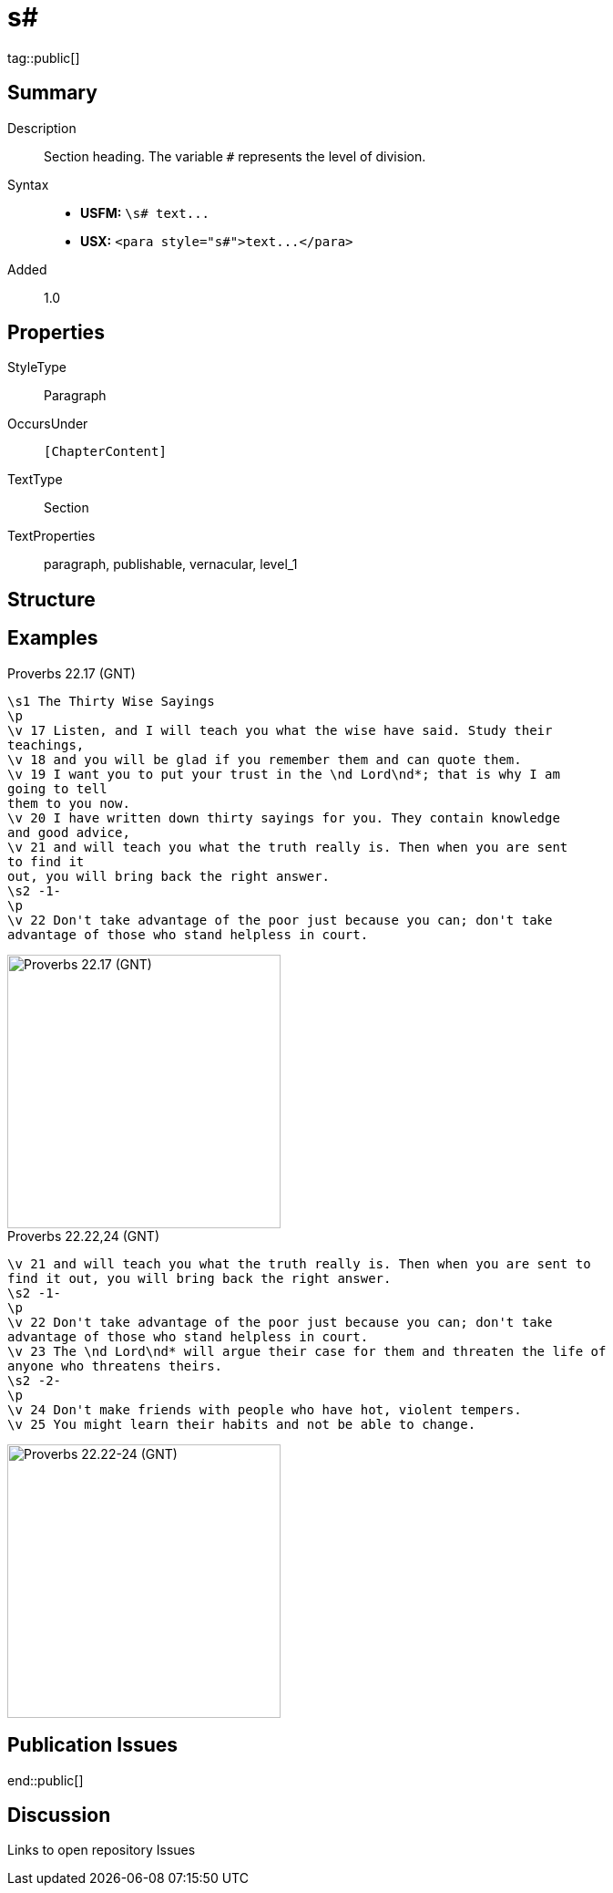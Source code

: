 = s#
:description: Section heading
:url-repo: https://github.com/usfm-bible/tcdocs/blob/main/markers/para/s.adoc
ifndef::localdir[]
:source-highlighter: highlightjs
:localdir: ../
endif::[]
:imagesdir: {localdir}/images

tag::public[]

== Summary

Description:: Section heading. The variable `#` represents the level of division.
Syntax::
- *USFM:* `+\s# text...+`
- *USX:* `+<para style="s#">text...</para>+`
Added:: 1.0

== Properties

StyleType:: Paragraph
OccursUnder:: `[ChapterContent]`
TextType:: Section
TextProperties:: paragraph, publishable, vernacular, level_1

== Structure

== Examples

.Proverbs 22.17 (GNT)
[source#src-par-s_1,usfm,highlight=1;8]
----
\s1 The Thirty Wise Sayings
\p
\v 17 Listen, and I will teach you what the wise have said. Study their 
teachings,
\v 18 and you will be glad if you remember them and can quote them.
\v 19 I want you to put your trust in the \nd Lord\nd*; that is why I am 
going to tell
them to you now.
\v 20 I have written down thirty sayings for you. They contain knowledge 
and good advice,
\v 21 and will teach you what the truth really is. Then when you are sent 
to find it
out, you will bring back the right answer.
\s2 -1-
\p
\v 22 Don't take advantage of the poor just because you can; don't take 
advantage of those who stand helpless in court.
----

image::para/s1_1.jpg[Proverbs 22.17 (GNT),300]

.Proverbs 22.22,24 (GNT)
[source#src-par-s2_1,usfm,highlight=2;6]
----
\v 21 and will teach you what the truth really is. Then when you are sent to 
find it out, you will bring back the right answer.
\s2 -1-
\p
\v 22 Don't take advantage of the poor just because you can; don't take 
advantage of those who stand helpless in court.
\v 23 The \nd Lord\nd* will argue their case for them and threaten the life of 
anyone who threatens theirs.
\s2 -2-
\p
\v 24 Don't make friends with people who have hot, violent tempers.
\v 25 You might learn their habits and not be able to change.
----

image::para/s2_1.jpg[Proverbs 22.22-24 (GNT),300]

== Publication Issues

end::public[]

== Discussion

Links to open repository Issues